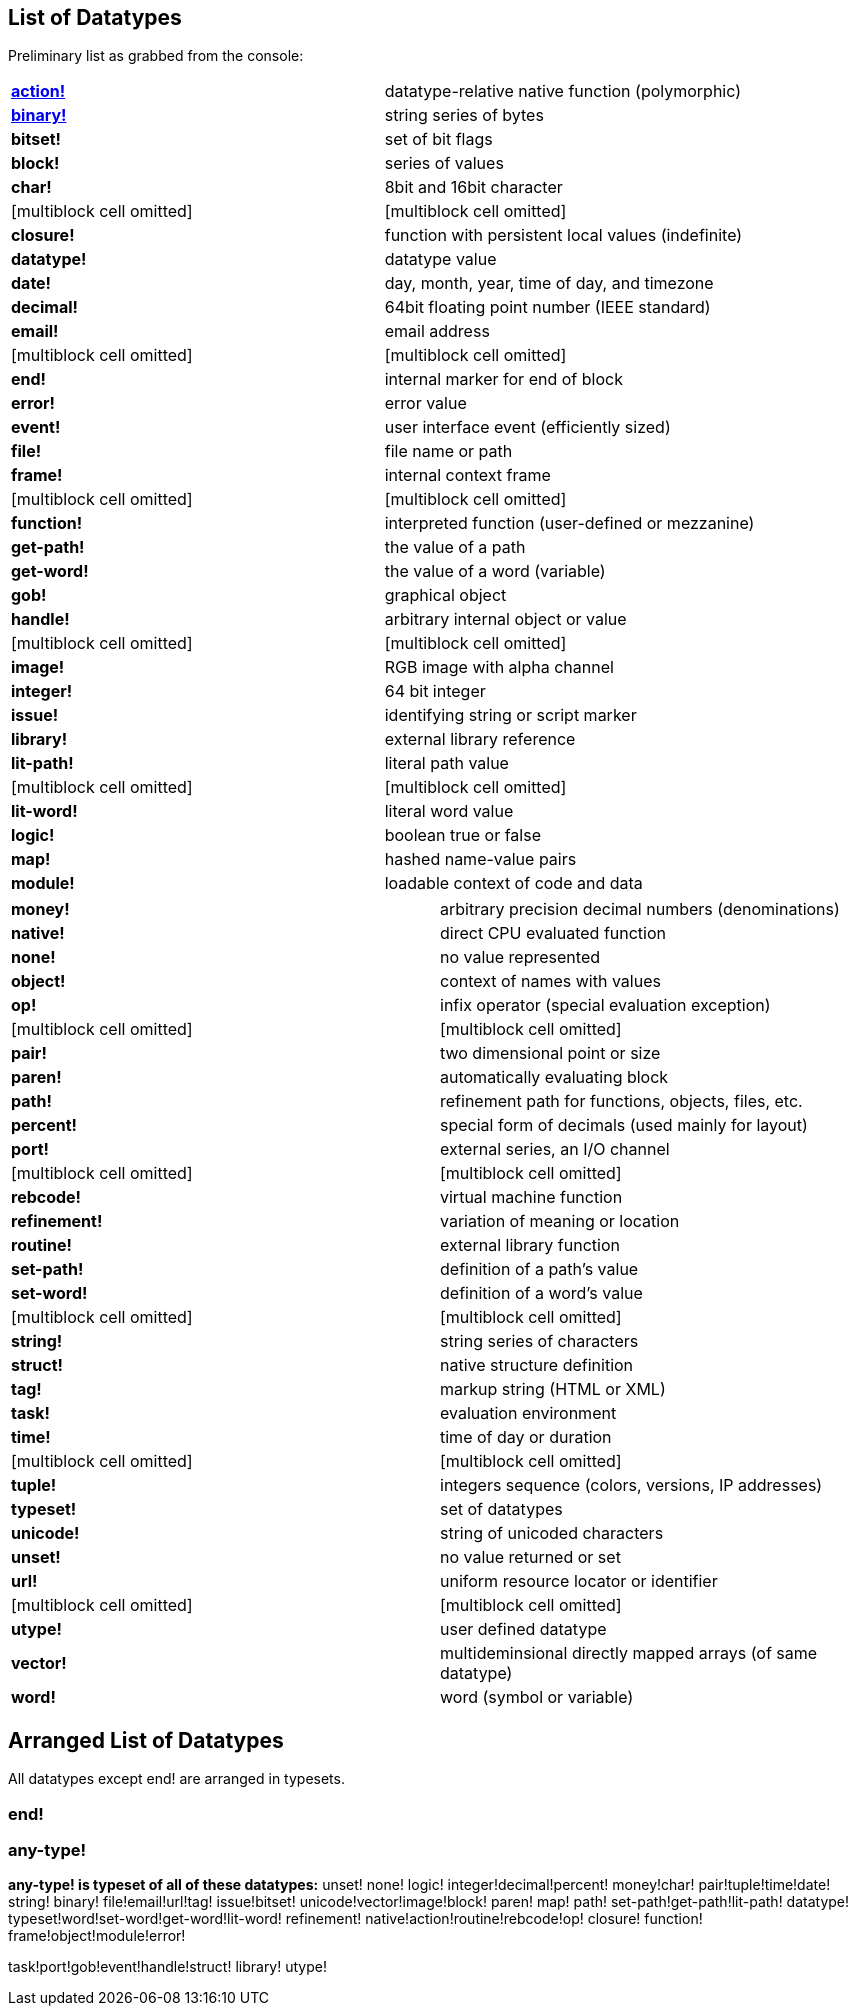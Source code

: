 
List of Datatypes
-----------------

Preliminary list as grabbed from the console: 

[cols=",",]
|=======================================================================
|*http://rebol.com/r3/docs/datatypes/action.html[action!]*
|datatype-relative native function (polymorphic)

|*http://rebol.com/r3/docs/datatypes/binary.html[binary!]* |string
series of bytes

|*bitset!* |set of bit flags

|*block!* |series of values

|*char!* |8bit and 16bit character

|[multiblock cell omitted] |[multiblock cell omitted]

|*closure!* |function with persistent local values (indefinite)

|*datatype!* |datatype value

|*date!* |day, month, year, time of day, and timezone

|*decimal!* |64bit floating point number (IEEE standard)

|*email!* |email address

|[multiblock cell omitted] |[multiblock cell omitted]

|*end!* |internal marker for end of block

|*error!* |error value

|*event!* |user interface event (efficiently sized)

|*file!* |file name or path

|*frame!* |internal context frame

|[multiblock cell omitted] |[multiblock cell omitted]

|*function!* |interpreted function (user-defined or mezzanine)

|*get-path!* |the value of a path

|*get-word!* |the value of a word (variable)

|*gob!* |graphical object

|*handle!* |arbitrary internal object or value

|[multiblock cell omitted] |[multiblock cell omitted]

|*image!* |RGB image with alpha channel

|*integer!* |64 bit integer

|*issue!* |identifying string or script marker

|*library!* |external library reference

|*lit-path!* |literal path value

|[multiblock cell omitted] |[multiblock cell omitted]

|*lit-word!* |literal word value

|*logic!* |boolean true or false

|*map!* |hashed name-value pairs

|*module!* |loadable context of code and data
|=======================================================================



[cols=",",]
|=====================================================================
|*money!* |arbitrary precision decimal numbers (denominations)
|*native!* |direct CPU evaluated function
|*none!* |no value represented
|*object!* |context of names with values
|*op!* |infix operator (special evaluation exception)
|[multiblock cell omitted] |[multiblock cell omitted]
|*pair!* |two dimensional point or size
|*paren!* |automatically evaluating block
|*path!* |refinement path for functions, objects, files, etc.
|*percent!* |special form of decimals (used mainly for layout)
|*port!* |external series, an I/O channel
|[multiblock cell omitted] |[multiblock cell omitted]
|*rebcode!* |virtual machine function
|*refinement!* |variation of meaning or location
|*routine!* |external library function
|*set-path!* |definition of a path's value
|*set-word!* |definition of a word's value
|[multiblock cell omitted] |[multiblock cell omitted]
|*string!* |string series of characters
|*struct!* |native structure definition
|*tag!* |markup string (HTML or XML)
|*task!* |evaluation environment
|*time!* |time of day or duration
|[multiblock cell omitted] |[multiblock cell omitted]
|*tuple!* |integers sequence (colors, versions, IP addresses)
|*typeset!* |set of datatypes
|*unicode!* |string of unicoded characters
|*unset!* |no value returned or set
|*url!* |uniform resource locator or identifier
|[multiblock cell omitted] |[multiblock cell omitted]
|*utype!* |user defined datatype
|*vector!* |multideminsional directly mapped arrays (of same datatype)
|*word!* |word (symbol or variable)
|=====================================================================




Arranged List of Datatypes
--------------------------

All datatypes except end! are arranged in typesets.


end!
~~~~


any-type!
~~~~~~~~~

*any-type! is typeset of all of these datatypes:*  unset! none! logic!
integer!decimal!percent!  money!char!
pair!tuple!time!date!  string!
binary! file!email!url!tag! 
issue!bitset! unicode!vector!image!block!  paren! map! path!
set-path!get-path!lit-path!  datatype!
typeset!word!set-word!get-word!lit-word!  refinement!
native!action!routine!rebcode!op! 
closure! function! frame!object!module!error!

task!port!gob!event!handle!struct!  library! utype! 